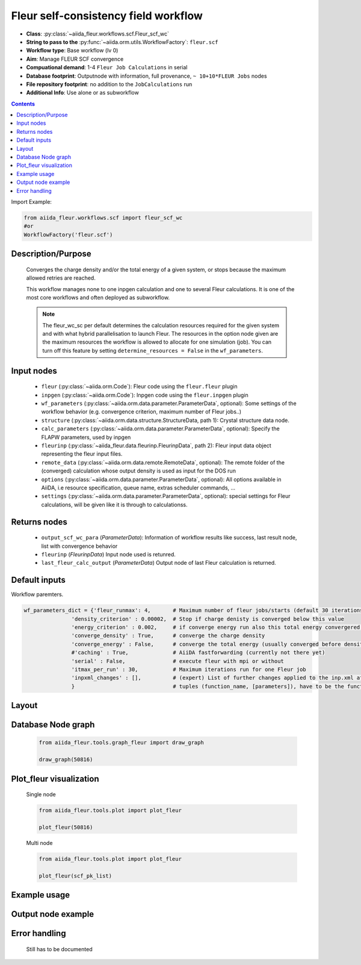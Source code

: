 Fleur self-consistency field workflow
-------------------------------------

* **Class**: :py:class:`~aiida_fleur.workflows.scf.Fleur_scf_wc`
* **String to pass to the** :py:func:`~aiida.orm.utils.WorkflowFactory`: ``fleur.scf``
* **Workflow type**: Base workflow (lv 0)
* **Aim**: Manage FLEUR SCF convergence
* **Compuational demand**: 1-4 ``Fleur Job Calculations`` in serial
* **Database footprint**: Outputnode with information, full provenance, ``~ 10+10*FLEUR Jobs`` nodes
* **File repository footprint**: no addition to the ``JobCalculations`` run
* **Additional Info**: Use alone or as subworkflow

.. contents::


Import Example:

.. code-block:: python

    from aiida_fleur.workflows.scf import fleur_scf_wc
    #or 
    WorkflowFactory('fleur.scf')

Description/Purpose
^^^^^^^^^^^^^^^^^^^

  Converges the charge density and/or the total energy of a given system, 
  or stops because the maximum allowed retries are reached.
    
  This workflow manages none to one inpgen calculation and one to several Fleur calculations.
  It is one of the most core workflows and often deployed as subworkflow.
  
  .. note::
    The fleur_wc_sc per default determines the calculation resources required for the given system and
    with what hybrid parallelisation to launch Fleur. The resources in the option node given are the maximum 
    resources the workflow is allowed to allocate for one simulation (job).
    You can turn off this feature by setting ``determine_resources = False`` in the ``wf_parameters``.
    
Input nodes
^^^^^^^^^^^

  * ``fleur`` (:py:class:`~aiida.orm.Code`): Fleur code using the ``fleur.fleur`` plugin
  * ``inpgen`` (:py:class:`~aiida.orm.Code`): Inpgen code using the ``fleur.inpgen`` plugin
  * ``wf_parameters`` (:py:class:`~aiida.orm.data.parameter.ParameterData`, optional): Some settings of the workflow behavior (e.g. convergence criterion, maximum number of Fleur jobs..)
  
  * ``structure`` (:py:class:`~aiida.orm.data.structure.StructureData, path 1): Crystal structure data node.
  * ``calc_parameters`` (:py:class:`~aiida.orm.data.parameter.ParameterData`, optional): Specify the FLAPW parameters, used by inpgen
    
  * ``fleurinp`` (:py:class:`~aiida_fleur.data.fleurinp.FleurinpData`, path 2): Fleur input data object representing the fleur input files.
  * ``remote_data`` (:py:class:`~aiida.orm.data.remote.RemoteData`, optional): The remote folder of the (converged) calculation whose output density is used as input for the DOS run
  
  * ``options``  (:py:class:`~aiida.orm.data.parameter.ParameterData`, optional): All options available in AiiDA, i.e resource specification, queue name, extras scheduler commands, ... 
  * ``settings`` (:py:class:`~aiida.orm.data.parameter.ParameterData`, optional): special settings for Fleur calculations, will be given like it is through to calculationss.
    
Returns nodes
^^^^^^^^^^^^^

  * ``output_scf_wc_para`` (*ParameterData*): Information of workflow results like success, last result node, list with convergence behavior

  * ``fleurinp`` (*FleurinpData*) Input node used is retunred.
  * ``last_fleur_calc_output`` (*ParameterData*) Output node of last Fleur calculation is returned.
 
Default inputs
^^^^^^^^^^^^^^
Workflow paremters.

.. code-block:: python

    wf_parameters_dict = {'fleur_runmax': 4,       # Maximum number of fleur jobs/starts (default 30 iterations per start)
                   'density_criterion' : 0.00002,  # Stop if charge denisty is converged below this value
                   'energy_criterion' : 0.002,     # if converge energy run also this total energy convergered below this value
                   'converge_density' : True,      # converge the charge density
                   'converge_energy' : False,      # converge the total energy (usually converged before density)
                   #'caching' : True,              # AiiDA fastforwarding (currently not there yet)
                   'serial' : False,               # execute fleur with mpi or without
                   'itmax_per_run' : 30,           # Maximum iterations run for one Fleur job
                   'inpxml_changes' : [],          # (expert) List of further changes applied to the inp.xml after the inpgen run
                   }                               # tuples (function_name, [parameters]), have to be the function names supported by fleurinpmodifier
                          
   
Layout
^^^^^^

  .. figure:: /images/Workchain_charts_scf_wc.png
    :width: 50 %
    :align: center

Database Node graph
^^^^^^^^^^^^^^^^^^^
  .. code-block:: python
    
    from aiida_fleur.tools.graph_fleur import draw_graph
    
    draw_graph(50816)
    
  .. figure:: /images/scf_50816.pdf
    :width: 100 %
    :align: center
        
Plot_fleur visualization
^^^^^^^^^^^^^^^^^^^^^^^^
  Single node
  
  .. code-block:: python
    
    from aiida_fleur.tools.plot import plot_fleur
    
    plot_fleur(50816)
    
  .. figure:: /images/plot_fleur_scf1.png
    :width: 60 %
    :align: center

  .. figure:: /images/plot_fleur_scf2.png
    :width: 60 %
    :align: center

  Multi node
  
  .. code-block:: python
    
    from aiida_fleur.tools.plot import plot_fleur
    
    plot_fleur(scf_pk_list)
     
  .. figure:: /images/plot_fleur_scf_m1.png
    :width: 60 %
    :align: center

  .. figure:: /images/plot_fleur_scf_m2.png
    :width: 60 %
    :align: center

Example usage
^^^^^^^^^^^^^
  .. include:: ../../../../examples/tutorial/workflows/tutorial_submit_scf.py
     :literal:

     
Output node example
^^^^^^^^^^^^^^^^^^^
  .. include:: /images/scf_wc_outputnode.py
     :literal:

Error handling
^^^^^^^^^^^^^^
  Still has to be documented